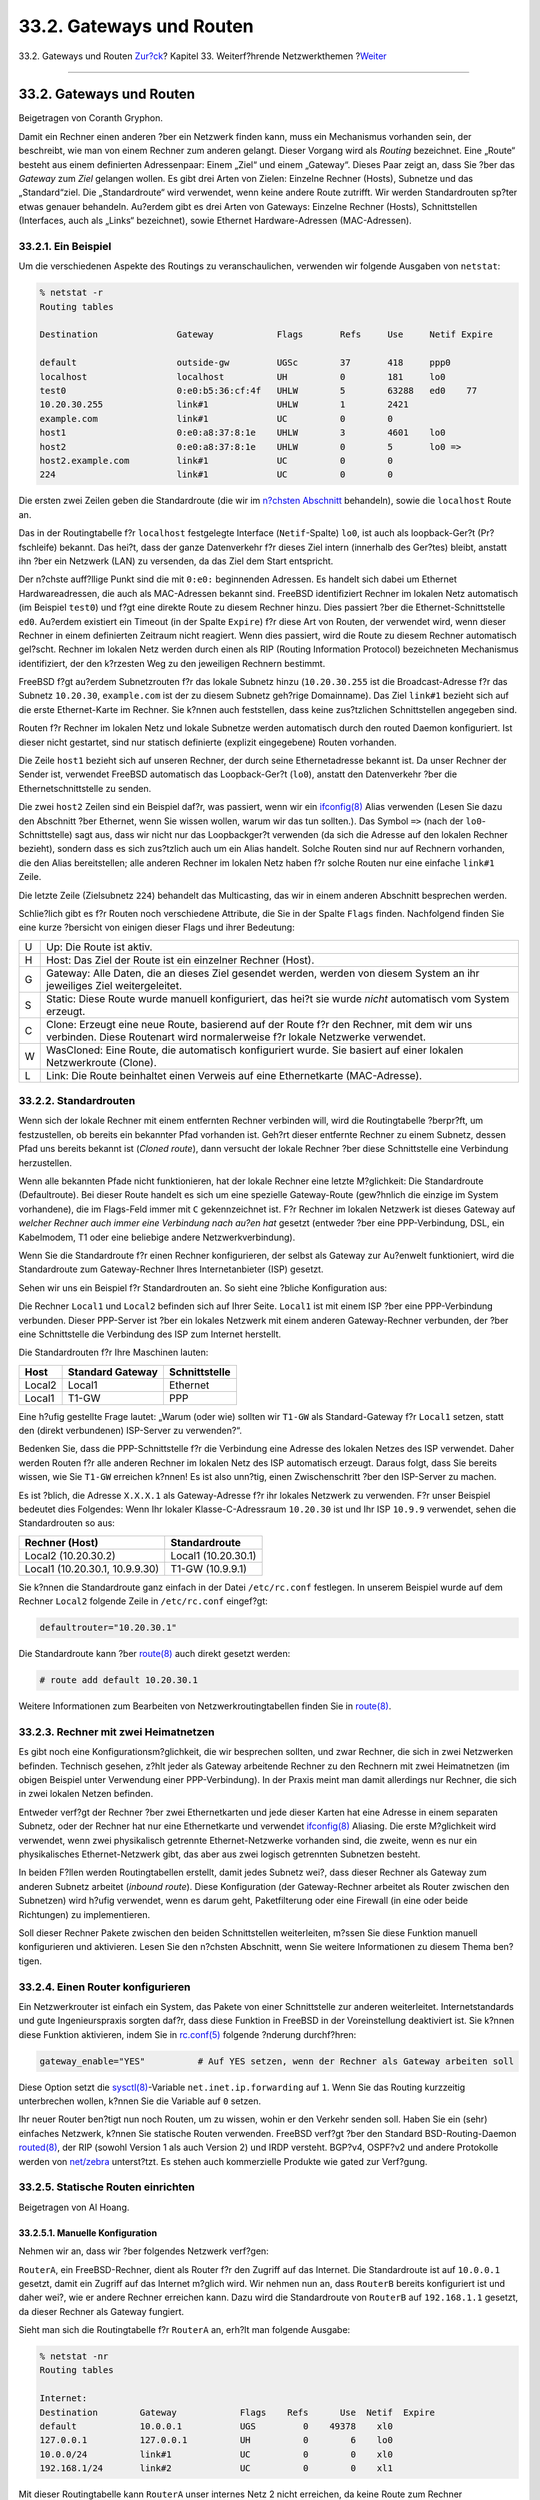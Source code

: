 =========================
33.2. Gateways und Routen
=========================

.. raw:: html

   <div class="navheader">

33.2. Gateways und Routen
`Zur?ck <advanced-networking.html>`__?
Kapitel 33. Weiterf?hrende Netzwerkthemen
?\ `Weiter <network-wireless.html>`__

--------------

.. raw:: html

   </div>

.. raw:: html

   <div class="sect1">

.. raw:: html

   <div class="titlepage" xmlns="">

.. raw:: html

   <div>

.. raw:: html

   <div>

33.2. Gateways und Routen
-------------------------

.. raw:: html

   </div>

.. raw:: html

   <div>

Beigetragen von Coranth Gryphon.

.. raw:: html

   </div>

.. raw:: html

   </div>

.. raw:: html

   </div>

Damit ein Rechner einen anderen ?ber ein Netzwerk finden kann, muss ein
Mechanismus vorhanden sein, der beschreibt, wie man von einem Rechner
zum anderen gelangt. Dieser Vorgang wird als *Routing* bezeichnet. Eine
„Route“ besteht aus einem definierten Adressenpaar: Einem „Ziel“ und
einem „Gateway“. Dieses Paar zeigt an, dass Sie ?ber das *Gateway* zum
*Ziel* gelangen wollen. Es gibt drei Arten von Zielen: Einzelne Rechner
(Hosts), Subnetze und das „Standard“ziel. Die „Standardroute“ wird
verwendet, wenn keine andere Route zutrifft. Wir werden Standardrouten
sp?ter etwas genauer behandeln. Au?erdem gibt es drei Arten von
Gateways: Einzelne Rechner (Hosts), Schnittstellen (Interfaces, auch als
„Links“ bezeichnet), sowie Ethernet Hardware-Adressen (MAC-Adressen).

.. raw:: html

   <div class="sect2">

.. raw:: html

   <div class="titlepage" xmlns="">

.. raw:: html

   <div>

.. raw:: html

   <div>

33.2.1. Ein Beispiel
~~~~~~~~~~~~~~~~~~~~

.. raw:: html

   </div>

.. raw:: html

   </div>

.. raw:: html

   </div>

Um die verschiedenen Aspekte des Routings zu veranschaulichen, verwenden
wir folgende Ausgaben von ``netstat``:

.. code:: screen

    % netstat -r
    Routing tables

    Destination               Gateway            Flags       Refs     Use     Netif Expire

    default                   outside-gw         UGSc        37       418     ppp0
    localhost                 localhost          UH          0        181     lo0
    test0                     0:e0:b5:36:cf:4f   UHLW        5        63288   ed0    77
    10.20.30.255              link#1             UHLW        1        2421
    example.com               link#1             UC          0        0
    host1                     0:e0:a8:37:8:1e    UHLW        3        4601    lo0
    host2                     0:e0:a8:37:8:1e    UHLW        0        5       lo0 =>
    host2.example.com         link#1             UC          0        0
    224                       link#1             UC          0        0

Die ersten zwei Zeilen geben die Standardroute (die wir im `n?chsten
Abschnitt <network-routing.html#network-routing-default>`__ behandeln),
sowie die ``localhost`` Route an.

Das in der Routingtabelle f?r ``localhost`` festgelegte Interface
(``Netif``-Spalte) ``lo0``, ist auch als loopback-Ger?t (Pr?fschleife)
bekannt. Das hei?t, dass der ganze Datenverkehr f?r dieses Ziel intern
(innerhalb des Ger?tes) bleibt, anstatt ihn ?ber ein Netzwerk (LAN) zu
versenden, da das Ziel dem Start entspricht.

Der n?chste auff?llige Punkt sind die mit ``0:e0:`` beginnenden
Adressen. Es handelt sich dabei um Ethernet Hardwareadressen, die auch
als MAC-Adressen bekannt sind. FreeBSD identifiziert Rechner im lokalen
Netz automatisch (im Beispiel ``test0``) und f?gt eine direkte Route zu
diesem Rechner hinzu. Dies passiert ?ber die Ethernet-Schnittstelle
``ed0``. Au?erdem existiert ein Timeout (in der Spalte ``Expire``) f?r
diese Art von Routen, der verwendet wird, wenn dieser Rechner in einem
definierten Zeitraum nicht reagiert. Wenn dies passiert, wird die Route
zu diesem Rechner automatisch gel?scht. Rechner im lokalen Netz werden
durch einen als RIP (Routing Information Protocol) bezeichneten
Mechanismus identifiziert, der den k?rzesten Weg zu den jeweiligen
Rechnern bestimmt.

FreeBSD f?gt au?erdem Subnetzrouten f?r das lokale Subnetz hinzu
(``10.20.30.255`` ist die Broadcast-Adresse f?r das Subnetz
``10.20.30``, ``example.com`` ist der zu diesem Subnetz geh?rige
Domainname). Das Ziel ``link#1`` bezieht sich auf die erste
Ethernet-Karte im Rechner. Sie k?nnen auch feststellen, dass keine
zus?tzlichen Schnittstellen angegeben sind.

Routen f?r Rechner im lokalen Netz und lokale Subnetze werden
automatisch durch den routed Daemon konfiguriert. Ist dieser nicht
gestartet, sind nur statisch definierte (explizit eingegebene) Routen
vorhanden.

Die Zeile ``host1`` bezieht sich auf unseren Rechner, der durch seine
Ethernetadresse bekannt ist. Da unser Rechner der Sender ist, verwendet
FreeBSD automatisch das Loopback-Ger?t (``lo0``), anstatt den
Datenverkehr ?ber die Ethernetschnittstelle zu senden.

Die zwei ``host2`` Zeilen sind ein Beispiel daf?r, was passiert, wenn
wir ein
`ifconfig(8) <http://www.FreeBSD.org/cgi/man.cgi?query=ifconfig&sektion=8>`__
Alias verwenden (Lesen Sie dazu den Abschnitt ?ber Ethernet, wenn Sie
wissen wollen, warum wir das tun sollten.). Das Symbol ``=>`` (nach der
``lo0``-Schnittstelle) sagt aus, dass wir nicht nur das Loopbackger?t
verwenden (da sich die Adresse auf den lokalen Rechner bezieht), sondern
dass es sich zus?tzlich auch um ein Alias handelt. Solche Routen sind
nur auf Rechnern vorhanden, die den Alias bereitstellen; alle anderen
Rechner im lokalen Netz haben f?r solche Routen nur eine einfache
``link#1`` Zeile.

Die letzte Zeile (Zielsubnetz ``224``) behandelt das Multicasting, das
wir in einem anderen Abschnitt besprechen werden.

Schlie?lich gibt es f?r Routen noch verschiedene Attribute, die Sie in
der Spalte ``Flags`` finden. Nachfolgend finden Sie eine kurze ?bersicht
von einigen dieser Flags und ihrer Bedeutung:

.. raw:: html

   <div class="informaltable">

+-----+--------------------------------------------------------------------------------------------------------------------------------------------------------------------------+
| U   | Up: Die Route ist aktiv.                                                                                                                                                 |
+-----+--------------------------------------------------------------------------------------------------------------------------------------------------------------------------+
| H   | Host: Das Ziel der Route ist ein einzelner Rechner (Host).                                                                                                               |
+-----+--------------------------------------------------------------------------------------------------------------------------------------------------------------------------+
| G   | Gateway: Alle Daten, die an dieses Ziel gesendet werden, werden von diesem System an ihr jeweiliges Ziel weitergeleitet.                                                 |
+-----+--------------------------------------------------------------------------------------------------------------------------------------------------------------------------+
| S   | Static: Diese Route wurde manuell konfiguriert, das hei?t sie wurde *nicht* automatisch vom System erzeugt.                                                              |
+-----+--------------------------------------------------------------------------------------------------------------------------------------------------------------------------+
| C   | Clone: Erzeugt eine neue Route, basierend auf der Route f?r den Rechner, mit dem wir uns verbinden. Diese Routenart wird normalerweise f?r lokale Netzwerke verwendet.   |
+-----+--------------------------------------------------------------------------------------------------------------------------------------------------------------------------+
| W   | WasCloned: Eine Route, die automatisch konfiguriert wurde. Sie basiert auf einer lokalen Netzwerkroute (Clone).                                                          |
+-----+--------------------------------------------------------------------------------------------------------------------------------------------------------------------------+
| L   | Link: Die Route beinhaltet einen Verweis auf eine Ethernetkarte (MAC-Adresse).                                                                                           |
+-----+--------------------------------------------------------------------------------------------------------------------------------------------------------------------------+

.. raw:: html

   </div>

.. raw:: html

   </div>

.. raw:: html

   <div class="sect2">

.. raw:: html

   <div class="titlepage" xmlns="">

.. raw:: html

   <div>

.. raw:: html

   <div>

33.2.2. Standardrouten
~~~~~~~~~~~~~~~~~~~~~~

.. raw:: html

   </div>

.. raw:: html

   </div>

.. raw:: html

   </div>

Wenn sich der lokale Rechner mit einem entfernten Rechner verbinden
will, wird die Routingtabelle ?berpr?ft, um festzustellen, ob bereits
ein bekannter Pfad vorhanden ist. Geh?rt dieser entfernte Rechner zu
einem Subnetz, dessen Pfad uns bereits bekannt ist (*Cloned route*),
dann versucht der lokale Rechner ?ber diese Schnittstelle eine
Verbindung herzustellen.

Wenn alle bekannten Pfade nicht funktionieren, hat der lokale Rechner
eine letzte M?glichkeit: Die Standardroute (Defaultroute). Bei dieser
Route handelt es sich um eine spezielle Gateway-Route (gew?hnlich die
einzige im System vorhandene), die im Flags-Feld immer mit ``C``
gekennzeichnet ist. F?r Rechner im lokalen Netzwerk ist dieses Gateway
auf *welcher Rechner auch immer eine Verbindung nach au?en hat* gesetzt
(entweder ?ber eine PPP-Verbindung, DSL, ein Kabelmodem, T1 oder eine
beliebige andere Netzwerkverbindung).

Wenn Sie die Standardroute f?r einen Rechner konfigurieren, der selbst
als Gateway zur Au?enwelt funktioniert, wird die Standardroute zum
Gateway-Rechner Ihres Internetanbieter (ISP) gesetzt.

Sehen wir uns ein Beispiel f?r Standardrouten an. So sieht eine ?bliche
Konfiguration aus:

.. raw:: html

   <div class="mediaobject">

|image0|

.. raw:: html

   </div>

Die Rechner ``Local1`` und ``Local2`` befinden sich auf Ihrer Seite.
``Local1`` ist mit einem ISP ?ber eine PPP-Verbindung verbunden. Dieser
PPP-Server ist ?ber ein lokales Netzwerk mit einem anderen
Gateway-Rechner verbunden, der ?ber eine Schnittstelle die Verbindung
des ISP zum Internet herstellt.

Die Standardrouten f?r Ihre Maschinen lauten:

.. raw:: html

   <div class="informaltable">

+----------+--------------------+-----------------+
| Host     | Standard Gateway   | Schnittstelle   |
+==========+====================+=================+
| Local2   | Local1             | Ethernet        |
+----------+--------------------+-----------------+
| Local1   | T1-GW              | PPP             |
+----------+--------------------+-----------------+

.. raw:: html

   </div>

Eine h?ufig gestellte Frage lautet: „Warum (oder wie) sollten wir
``T1-GW`` als Standard-Gateway f?r ``Local1`` setzen, statt den (direkt
verbundenen) ISP-Server zu verwenden?“.

Bedenken Sie, dass die PPP-Schnittstelle f?r die Verbindung eine Adresse
des lokalen Netzes des ISP verwendet. Daher werden Routen f?r alle
anderen Rechner im lokalen Netz des ISP automatisch erzeugt. Daraus
folgt, dass Sie bereits wissen, wie Sie ``T1-GW`` erreichen k?nnen! Es
ist also unn?tig, einen Zwischenschritt ?ber den ISP-Server zu machen.

Es ist ?blich, die Adresse ``X.X.X.1`` als Gateway-Adresse f?r ihr
lokales Netzwerk zu verwenden. F?r unser Beispiel bedeutet dies
Folgendes: Wenn Ihr lokaler Klasse-C-Adressraum ``10.20.30`` ist und Ihr
ISP ``10.9.9`` verwendet, sehen die Standardrouten so aus:

.. raw:: html

   <div class="informaltable">

+----------------------------------+-----------------------+
| Rechner (Host)                   | Standardroute         |
+==================================+=======================+
| Local2 (10.20.30.2)              | Local1 (10.20.30.1)   |
+----------------------------------+-----------------------+
| Local1 (10.20.30.1, 10.9.9.30)   | T1-GW (10.9.9.1)      |
+----------------------------------+-----------------------+

.. raw:: html

   </div>

Sie k?nnen die Standardroute ganz einfach in der Datei ``/etc/rc.conf``
festlegen. In unserem Beispiel wurde auf dem Rechner ``Local2`` folgende
Zeile in ``/etc/rc.conf`` eingef?gt:

.. code:: programlisting

    defaultrouter="10.20.30.1"

Die Standardroute kann ?ber
`route(8) <http://www.FreeBSD.org/cgi/man.cgi?query=route&sektion=8>`__
auch direkt gesetzt werden:

.. code:: screen

    # route add default 10.20.30.1

Weitere Informationen zum Bearbeiten von Netzwerkroutingtabellen finden
Sie in
`route(8) <http://www.FreeBSD.org/cgi/man.cgi?query=route&sektion=8>`__.

.. raw:: html

   </div>

.. raw:: html

   <div class="sect2">

.. raw:: html

   <div class="titlepage" xmlns="">

.. raw:: html

   <div>

.. raw:: html

   <div>

33.2.3. Rechner mit zwei Heimatnetzen
~~~~~~~~~~~~~~~~~~~~~~~~~~~~~~~~~~~~~

.. raw:: html

   </div>

.. raw:: html

   </div>

.. raw:: html

   </div>

Es gibt noch eine Konfigurationsm?glichkeit, die wir besprechen sollten,
und zwar Rechner, die sich in zwei Netzwerken befinden. Technisch
gesehen, z?hlt jeder als Gateway arbeitende Rechner zu den Rechnern mit
zwei Heimatnetzen (im obigen Beispiel unter Verwendung einer
PPP-Verbindung). In der Praxis meint man damit allerdings nur Rechner,
die sich in zwei lokalen Netzen befinden.

Entweder verf?gt der Rechner ?ber zwei Ethernetkarten und jede dieser
Karten hat eine Adresse in einem separaten Subnetz, oder der Rechner hat
nur eine Ethernetkarte und verwendet
`ifconfig(8) <http://www.FreeBSD.org/cgi/man.cgi?query=ifconfig&sektion=8>`__
Aliasing. Die erste M?glichkeit wird verwendet, wenn zwei physikalisch
getrennte Ethernet-Netzwerke vorhanden sind, die zweite, wenn es nur ein
physikalisches Ethernet-Netzwerk gibt, das aber aus zwei logisch
getrennten Subnetzen besteht.

In beiden F?llen werden Routingtabellen erstellt, damit jedes Subnetz
wei?, dass dieser Rechner als Gateway zum anderen Subnetz arbeitet
(*inbound route*). Diese Konfiguration (der Gateway-Rechner arbeitet als
Router zwischen den Subnetzen) wird h?ufig verwendet, wenn es darum
geht, Paketfilterung oder eine Firewall (in eine oder beide Richtungen)
zu implementieren.

Soll dieser Rechner Pakete zwischen den beiden Schnittstellen
weiterleiten, m?ssen Sie diese Funktion manuell konfigurieren und
aktivieren. Lesen Sie den n?chsten Abschnitt, wenn Sie weitere
Informationen zu diesem Thema ben?tigen.

.. raw:: html

   </div>

.. raw:: html

   <div class="sect2">

.. raw:: html

   <div class="titlepage" xmlns="">

.. raw:: html

   <div>

.. raw:: html

   <div>

33.2.4. Einen Router konfigurieren
~~~~~~~~~~~~~~~~~~~~~~~~~~~~~~~~~~

.. raw:: html

   </div>

.. raw:: html

   </div>

.. raw:: html

   </div>

Ein Netzwerkrouter ist einfach ein System, das Pakete von einer
Schnittstelle zur anderen weiterleitet. Internetstandards und gute
Ingenieurspraxis sorgten daf?r, dass diese Funktion in FreeBSD in der
Voreinstellung deaktiviert ist. Sie k?nnen diese Funktion aktivieren,
indem Sie in
`rc.conf(5) <http://www.FreeBSD.org/cgi/man.cgi?query=rc.conf&sektion=5>`__
folgende ?nderung durchf?hren:

.. code:: programlisting

    gateway_enable="YES"          # Auf YES setzen, wenn der Rechner als Gateway arbeiten soll

Diese Option setzt die
`sysctl(8) <http://www.FreeBSD.org/cgi/man.cgi?query=sysctl&sektion=8>`__-Variable
``net.inet.ip.forwarding`` auf ``1``. Wenn Sie das Routing kurzzeitig
unterbrechen wollen, k?nnen Sie die Variable auf ``0`` setzen.

Ihr neuer Router ben?tigt nun noch Routen, um zu wissen, wohin er den
Verkehr senden soll. Haben Sie ein (sehr) einfaches Netzwerk, k?nnen Sie
statische Routen verwenden. FreeBSD verf?gt ?ber den Standard
BSD-Routing-Daemon
`routed(8) <http://www.FreeBSD.org/cgi/man.cgi?query=routed&sektion=8>`__,
der RIP (sowohl Version 1 als auch Version 2) und IRDP versteht. BGP?v4,
OSPF?v2 und andere Protokolle werden von
`net/zebra <http://www.freebsd.org/cgi/url.cgi?ports/net/zebra/pkg-descr>`__
unterst?tzt. Es stehen auch kommerzielle Produkte wie gated zur
Verf?gung.

.. raw:: html

   </div>

.. raw:: html

   <div class="sect2">

.. raw:: html

   <div class="titlepage" xmlns="">

.. raw:: html

   <div>

.. raw:: html

   <div>

33.2.5. Statische Routen einrichten
~~~~~~~~~~~~~~~~~~~~~~~~~~~~~~~~~~~

.. raw:: html

   </div>

.. raw:: html

   <div>

Beigetragen von Al Hoang.

.. raw:: html

   </div>

.. raw:: html

   </div>

.. raw:: html

   </div>

.. raw:: html

   <div class="sect3">

.. raw:: html

   <div class="titlepage" xmlns="">

.. raw:: html

   <div>

.. raw:: html

   <div>

33.2.5.1. Manuelle Konfiguration
^^^^^^^^^^^^^^^^^^^^^^^^^^^^^^^^

.. raw:: html

   </div>

.. raw:: html

   </div>

.. raw:: html

   </div>

Nehmen wir an, dass wir ?ber folgendes Netzwerk verf?gen:

.. raw:: html

   <div class="mediaobject">

|image1|

.. raw:: html

   </div>

``RouterA``, ein FreeBSD-Rechner, dient als Router f?r den Zugriff auf
das Internet. Die Standardroute ist auf ``10.0.0.1`` gesetzt, damit ein
Zugriff auf das Internet m?glich wird. Wir nehmen nun an, dass
``RouterB`` bereits konfiguriert ist und daher wei?, wie er andere
Rechner erreichen kann. Dazu wird die Standardroute von ``RouterB`` auf
``192.168.1.1`` gesetzt, da dieser Rechner als Gateway fungiert.

Sieht man sich die Routingtabelle f?r ``RouterA`` an, erh?lt man
folgende Ausgabe:

.. code:: screen

    % netstat -nr
    Routing tables

    Internet:
    Destination        Gateway            Flags    Refs      Use  Netif  Expire
    default            10.0.0.1           UGS         0    49378    xl0
    127.0.0.1          127.0.0.1          UH          0        6    lo0
    10.0.0/24          link#1             UC          0        0    xl0
    192.168.1/24       link#2             UC          0        0    xl1

Mit dieser Routingtabelle kann ``RouterA`` unser internes Netz 2 nicht
erreichen, da keine Route zum Rechner ``192.168.2.0/24`` vorhanden ist.
Um dies zu korrigieren, kann die Route manuell gesetzt werden. Durch den
folgenden Befehl wird das interne Netz 2 in die Routingtabelle des
Rechners ``RouterA`` aufgenommen, indem ``192.168.1.2`` als n?chster
Zwischenschritt verwenden wird:

.. code:: screen

    # route add -net 192.168.2.0/24 192.168.1.2

Ab sofort kann ``RouterA`` alle Rechner des Netzwerks ``192.168.2.0/24``
erreichen.

.. raw:: html

   </div>

.. raw:: html

   <div class="sect3">

.. raw:: html

   <div class="titlepage" xmlns="">

.. raw:: html

   <div>

.. raw:: html

   <div>

33.2.5.2. Routen dauerhaft einrichten
^^^^^^^^^^^^^^^^^^^^^^^^^^^^^^^^^^^^^

.. raw:: html

   </div>

.. raw:: html

   </div>

.. raw:: html

   </div>

Das obige Beispiel ist f?r die Konfiguration einer statischen Route auf
einem laufenden System geeignet. Diese Information geht jedoch verloren,
wenn der FreeBSD-Rechner neu gestartet werden muss. Um dies zu
verhindern, wird diese Route in ``/etc/rc.conf`` eingetragen:

.. code:: programlisting

    # Add Internal Net 2 as a static route
    static_routes="internalnet2"
    route_internalnet2="-net 192.168.2.0/24 192.168.1.2"

Die Variable ``static_routes`` enth?lt eine Reihe von Strings, die durch
Leerzeichen getrennt sind. Jeder String bezieht sich auf den Namen einer
Route. In unserem Beispiel hat ``static_routes`` *``internalnet2``* als
einzigen String. Zus?tzlich verwendet man die Konfigurationsvariable
``route_internalnet2``, in der alle sonstigen an
`route(8) <http://www.FreeBSD.org/cgi/man.cgi?query=route&sektion=8>`__
zu ?bergebenden Parameter festgelegt werden. In obigen Beispiel h?tte
man folgenden Befehl verwendet:

.. code:: screen

    # route add -net 192.168.2.0/24 192.168.1.2

Daher wird ``"-net 192.168.2.0/24 192.168.1.2"`` als Parameter der
Variable ``route_`` angegeben.

Wie bereits erw?hnt, k?nnen bei ``static_routes`` auch mehrere Strings
angegeben werden. Dadurch lassen sich mehrere statische Routen anlegen.
Durch folgende Zeilen werden auf einem imagin?ren Rechner statische
Routen zu den Netzwerken ``192.168.0.0/24`` sowie ``192.168.1.0/24``
definiert:

.. code:: programlisting

    static_routes="net1 net2"
    route_net1="-net 192.168.0.0/24 192.168.0.1"
    route_net2="-net 192.168.1.0/24 192.168.1.1"

.. raw:: html

   </div>

.. raw:: html

   </div>

.. raw:: html

   <div class="sect2">

.. raw:: html

   <div class="titlepage" xmlns="">

.. raw:: html

   <div>

.. raw:: html

   <div>

33.2.6. Verteilung von Routing-Informationen
~~~~~~~~~~~~~~~~~~~~~~~~~~~~~~~~~~~~~~~~~~~~

.. raw:: html

   </div>

.. raw:: html

   </div>

.. raw:: html

   </div>

Wir haben bereits dar?ber gesprochen, wie wir unsere Routen zur
Au?enwelt definieren, aber nicht dar?ber, wie die Au?enwelt uns finden
kann.

Wir wissen bereits, dass Routing-Tabellen so erstellt werden k?nnen,
dass s?mtlicher Verkehr f?r einen bestimmten Adressraum (in unserem
Beispiel ein Klasse-C-Subnetz) zu einem bestimmten Rechner in diesem
Netzwerk gesendet wird, der die eingehenden Pakete im Subnetz verteilt.

Wenn Sie einen Adressraum f?r Ihre Seite zugewiesen bekommen, richtet
Ihr Diensteanbieter seine Routingtabellen so ein, dass der ganze Verkehr
f?r Ihr Subnetz entlang Ihrer PPP-Verbindung zu Ihrer Seite gesendet
wird. Aber woher wissen die Seiten in der Au?enwelt, dass sie die Daten
an Ihren ISP senden sollen?

Es gibt ein System (?hnlich dem verbreiteten DNS), das alle zugewiesenen
Adressr?ume verwaltet und ihre Verbindung zum Internet-Backbone
definiert und dokumentiert. Der „Backbone“ ist das Netz aus
Hauptverbindungen, die den Internetverkehr in der ganzen Welt
transportieren und verteilen. Jeder Backbone-Rechner verf?gt ?ber eine
Kopie von Haupttabellen, die den Verkehr f?r ein bestimmtes Netzwerk
hierarchisch vom Backbone ?ber eine Kette von Diensteanbietern bis hin
zu Ihrer Seite leiten.

Es ist die Aufgabe Ihres Diensteanbieters, den Backbone-Seiten
mitzuteilen, dass sie mit Ihrer Seite verbunden wurden. Durch diese
Mitteilung der Route ist nun auch der Weg zu Ihnen bekannt. Dieser
Vorgang wird als *Bekanntmachung von Routen* (*routing propagation*)
bezeichnet.

.. raw:: html

   </div>

.. raw:: html

   <div class="sect2">

.. raw:: html

   <div class="titlepage" xmlns="">

.. raw:: html

   <div>

.. raw:: html

   <div>

33.2.7. Problembehebung
~~~~~~~~~~~~~~~~~~~~~~~

.. raw:: html

   </div>

.. raw:: html

   </div>

.. raw:: html

   </div>

Manchmal kommt es zu Problemen bei der Bekanntmachung von Routen, und
einige Seiten sind nicht in der Lage, Sie zu erreichen. Vielleicht der
n?tzlichste Befehl, um festzustellen, wo das Routing nicht funktioniert,
ist
`traceroute(8) <http://www.FreeBSD.org/cgi/man.cgi?query=traceroute&sektion=8>`__.
Er ist au?erdem sehr n?tzlich, wenn Sie einen entfernten Rechner nicht
erreichen k?nnen (lesen Sie dazu auch
`ping(8) <http://www.FreeBSD.org/cgi/man.cgi?query=ping&sektion=8>`__).

`traceroute(8) <http://www.FreeBSD.org/cgi/man.cgi?query=traceroute&sektion=8>`__
wird mit dem zu erreichenden Rechner (Host) ausgef?hrt. Angezeigt werden
die Gateway-Rechner entlang des Verbindungspfades. Schlie?lich wird der
Zielrechner erreicht oder es kommt zu einem Verbindungsabbruch
(beispielsweise durch Nichterreichbarkeit eines Gateway-Rechners).

Weitere Informationen finden Sie in
`traceroute(8) <http://www.FreeBSD.org/cgi/man.cgi?query=traceroute&sektion=8>`__.

.. raw:: html

   </div>

.. raw:: html

   <div class="sect2">

.. raw:: html

   <div class="titlepage" xmlns="">

.. raw:: html

   <div>

.. raw:: html

   <div>

33.2.8. Multicast-Routing
~~~~~~~~~~~~~~~~~~~~~~~~~

.. raw:: html

   </div>

.. raw:: html

   </div>

.. raw:: html

   </div>

FreeBSD unterst?tzt sowohl Multicast-Anwendungen als auch
Multicast-Routing. Multicast-Anwendungen m?ssen nicht konfiguriert
werden, sie laufen einfach. Multicast-Routing muss in der
Kernelkonfiguration aktiviert werden:

.. code:: programlisting

    options MROUTING

Zus?tzlich muss
`mrouted(8) <http://www.FreeBSD.org/cgi/man.cgi?query=mrouted&sektion=8>`__,
der Multicast-Routing-Daemon, ?ber die Datei ``/etc/mrouted.conf``
eingerichtet werden, um Tunnel und DVMRP zu aktivieren. Weitere
Informationen zu diesem Thema finden Sie in
`mrouted(8) <http://www.FreeBSD.org/cgi/man.cgi?query=mrouted&sektion=8>`__.

.. raw:: html

   <div class="note" xmlns="">

Anmerkung:
~~~~~~~~~~

`mrouted(8) <http://www.FreeBSD.org/cgi/man.cgi?query=mrouted&sektion=8>`__,
der Multicast Routing Daemon, verwendet das DVMRP Multicast Routing
Protocol, das inzwischen in den meisten Multicast-Installationen durch
`pim(4) <http://www.FreeBSD.org/cgi/man.cgi?query=pim&sektion=4>`__
ersetzt wurde.
`mrouted(8) <http://www.FreeBSD.org/cgi/man.cgi?query=mrouted&sektion=8>`__
sowie die damit in Verbindung stehenden Werkzeuge
`map-mbone(8) <http://www.FreeBSD.org/cgi/man.cgi?query=map-mbone&sektion=8>`__
und
`mrinfo(8) <http://www.FreeBSD.org/cgi/man.cgi?query=mrinfo&sektion=8>`__\ k?nnen
?ber die FreeBSD-Ports-Sammlung (genauer den Port
`net/mrouted <http://www.freebsd.org/cgi/url.cgi?ports/net/mrouted/pkg-descr>`__)
installiert werden.

.. raw:: html

   </div>

.. raw:: html

   </div>

.. raw:: html

   </div>

.. raw:: html

   <div class="navfooter">

--------------

+----------------------------------------------+--------------------------------------------+-----------------------------------------+
| `Zur?ck <advanced-networking.html>`__?       | `Nach oben <advanced-networking.html>`__   | ?\ `Weiter <network-wireless.html>`__   |
+----------------------------------------------+--------------------------------------------+-----------------------------------------+
| Kapitel 33. Weiterf?hrende Netzwerkthemen?   | `Zum Anfang <index.html>`__                | ?33.3. Drahtlose Netzwerke              |
+----------------------------------------------+--------------------------------------------+-----------------------------------------+

.. raw:: html

   </div>

| Wenn Sie Fragen zu FreeBSD haben, schicken Sie eine E-Mail an
  <de-bsd-questions@de.FreeBSD.org\ >.
|  Wenn Sie Fragen zu dieser Dokumentation haben, schicken Sie eine
  E-Mail an <de-bsd-translators@de.FreeBSD.org\ >.

.. |image0| image:: advanced-networking/net-routing.png
.. |image1| image:: advanced-networking/static-routes.png

